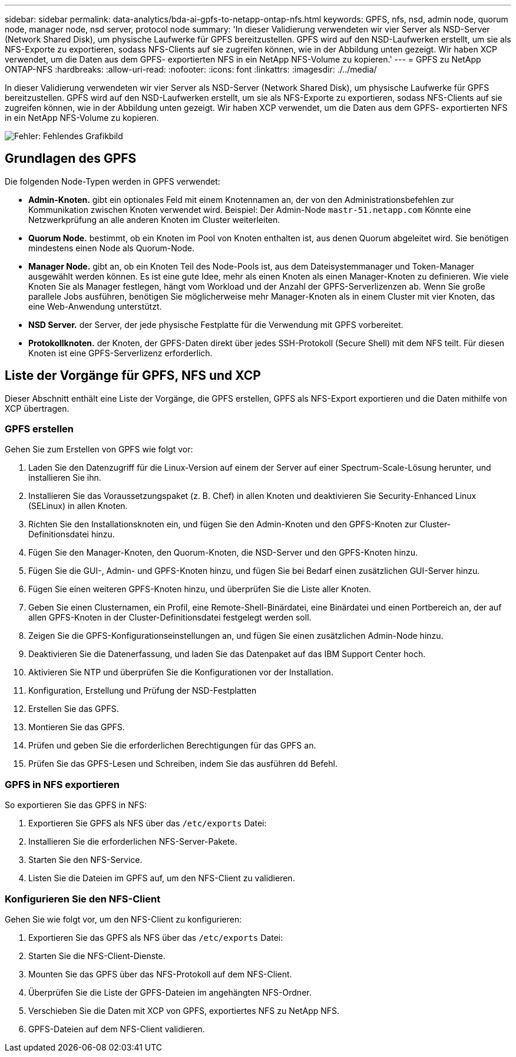 ---
sidebar: sidebar 
permalink: data-analytics/bda-ai-gpfs-to-netapp-ontap-nfs.html 
keywords: GPFS, nfs, nsd, admin node, quorum node, manager node, nsd server, protocol node 
summary: 'In dieser Validierung verwendeten wir vier Server als NSD-Server (Network Shared Disk), um physische Laufwerke für GPFS bereitzustellen. GPFS wird auf den NSD-Laufwerken erstellt, um sie als NFS-Exporte zu exportieren, sodass NFS-Clients auf sie zugreifen können, wie in der Abbildung unten gezeigt. Wir haben XCP verwendet, um die Daten aus dem GPFS- exportierten NFS in ein NetApp NFS-Volume zu kopieren.' 
---
= GPFS zu NetApp ONTAP-NFS
:hardbreaks:
:allow-uri-read: 
:nofooter: 
:icons: font
:linkattrs: 
:imagesdir: ./../media/


[role="lead"]
In dieser Validierung verwendeten wir vier Server als NSD-Server (Network Shared Disk), um physische Laufwerke für GPFS bereitzustellen. GPFS wird auf den NSD-Laufwerken erstellt, um sie als NFS-Exporte zu exportieren, sodass NFS-Clients auf sie zugreifen können, wie in der Abbildung unten gezeigt. Wir haben XCP verwendet, um die Daten aus dem GPFS- exportierten NFS in ein NetApp NFS-Volume zu kopieren.

image:bda-ai-image5.png["Fehler: Fehlendes Grafikbild"]



== Grundlagen des GPFS

Die folgenden Node-Typen werden in GPFS verwendet:

* *Admin-Knoten.* gibt ein optionales Feld mit einem Knotennamen an, der von den Administrationsbefehlen zur Kommunikation zwischen Knoten verwendet wird. Beispiel: Der Admin-Node `mastr-51.netapp.com` Könnte eine Netzwerkprüfung an alle anderen Knoten im Cluster weiterleiten.
* *Quorum Node.* bestimmt, ob ein Knoten im Pool von Knoten enthalten ist, aus denen Quorum abgeleitet wird. Sie benötigen mindestens einen Node als Quorum-Node.
* *Manager Node.* gibt an, ob ein Knoten Teil des Node-Pools ist, aus dem Dateisystemmanager und Token-Manager ausgewählt werden können. Es ist eine gute Idee, mehr als einen Knoten als einen Manager-Knoten zu definieren. Wie viele Knoten Sie als Manager festlegen, hängt vom Workload und der Anzahl der GPFS-Serverlizenzen ab. Wenn Sie große parallele Jobs ausführen, benötigen Sie möglicherweise mehr Manager-Knoten als in einem Cluster mit vier Knoten, das eine Web-Anwendung unterstützt.
* *NSD Server.* der Server, der jede physische Festplatte für die Verwendung mit GPFS vorbereitet.
* *Protokollknoten.* der Knoten, der GPFS-Daten direkt über jedes SSH-Protokoll (Secure Shell) mit dem NFS teilt. Für diesen Knoten ist eine GPFS-Serverlizenz erforderlich.




== Liste der Vorgänge für GPFS, NFS und XCP

Dieser Abschnitt enthält eine Liste der Vorgänge, die GPFS erstellen, GPFS als NFS-Export exportieren und die Daten mithilfe von XCP übertragen.



=== GPFS erstellen

Gehen Sie zum Erstellen von GPFS wie folgt vor:

. Laden Sie den Datenzugriff für die Linux-Version auf einem der Server auf einer Spectrum-Scale-Lösung herunter, und installieren Sie ihn.
. Installieren Sie das Voraussetzungspaket (z. B. Chef) in allen Knoten und deaktivieren Sie Security-Enhanced Linux (SELinux) in allen Knoten.
. Richten Sie den Installationsknoten ein, und fügen Sie den Admin-Knoten und den GPFS-Knoten zur Cluster-Definitionsdatei hinzu.
. Fügen Sie den Manager-Knoten, den Quorum-Knoten, die NSD-Server und den GPFS-Knoten hinzu.
. Fügen Sie die GUI-, Admin- und GPFS-Knoten hinzu, und fügen Sie bei Bedarf einen zusätzlichen GUI-Server hinzu.
. Fügen Sie einen weiteren GPFS-Knoten hinzu, und überprüfen Sie die Liste aller Knoten.
. Geben Sie einen Clusternamen, ein Profil, eine Remote-Shell-Binärdatei, eine Binärdatei und einen Portbereich an, der auf allen GPFS-Knoten in der Cluster-Definitionsdatei festgelegt werden soll.
. Zeigen Sie die GPFS-Konfigurationseinstellungen an, und fügen Sie einen zusätzlichen Admin-Node hinzu.
. Deaktivieren Sie die Datenerfassung, und laden Sie das Datenpaket auf das IBM Support Center hoch.
. Aktivieren Sie NTP und überprüfen Sie die Konfigurationen vor der Installation.
. Konfiguration, Erstellung und Prüfung der NSD-Festplatten
. Erstellen Sie das GPFS.
. Montieren Sie das GPFS.
. Prüfen und geben Sie die erforderlichen Berechtigungen für das GPFS an.
. Prüfen Sie das GPFS-Lesen und Schreiben, indem Sie das ausführen `dd` Befehl.




=== GPFS in NFS exportieren

So exportieren Sie das GPFS in NFS:

. Exportieren Sie GPFS als NFS über das `/etc/exports` Datei:
. Installieren Sie die erforderlichen NFS-Server-Pakete.
. Starten Sie den NFS-Service.
. Listen Sie die Dateien im GPFS auf, um den NFS-Client zu validieren.




=== Konfigurieren Sie den NFS-Client

Gehen Sie wie folgt vor, um den NFS-Client zu konfigurieren:

. Exportieren Sie das GPFS als NFS über das `/etc/exports` Datei:
. Starten Sie die NFS-Client-Dienste.
. Mounten Sie das GPFS über das NFS-Protokoll auf dem NFS-Client.
. Überprüfen Sie die Liste der GPFS-Dateien im angehängten NFS-Ordner.
. Verschieben Sie die Daten mit XCP von GPFS, exportiertes NFS zu NetApp NFS.
. GPFS-Dateien auf dem NFS-Client validieren.

